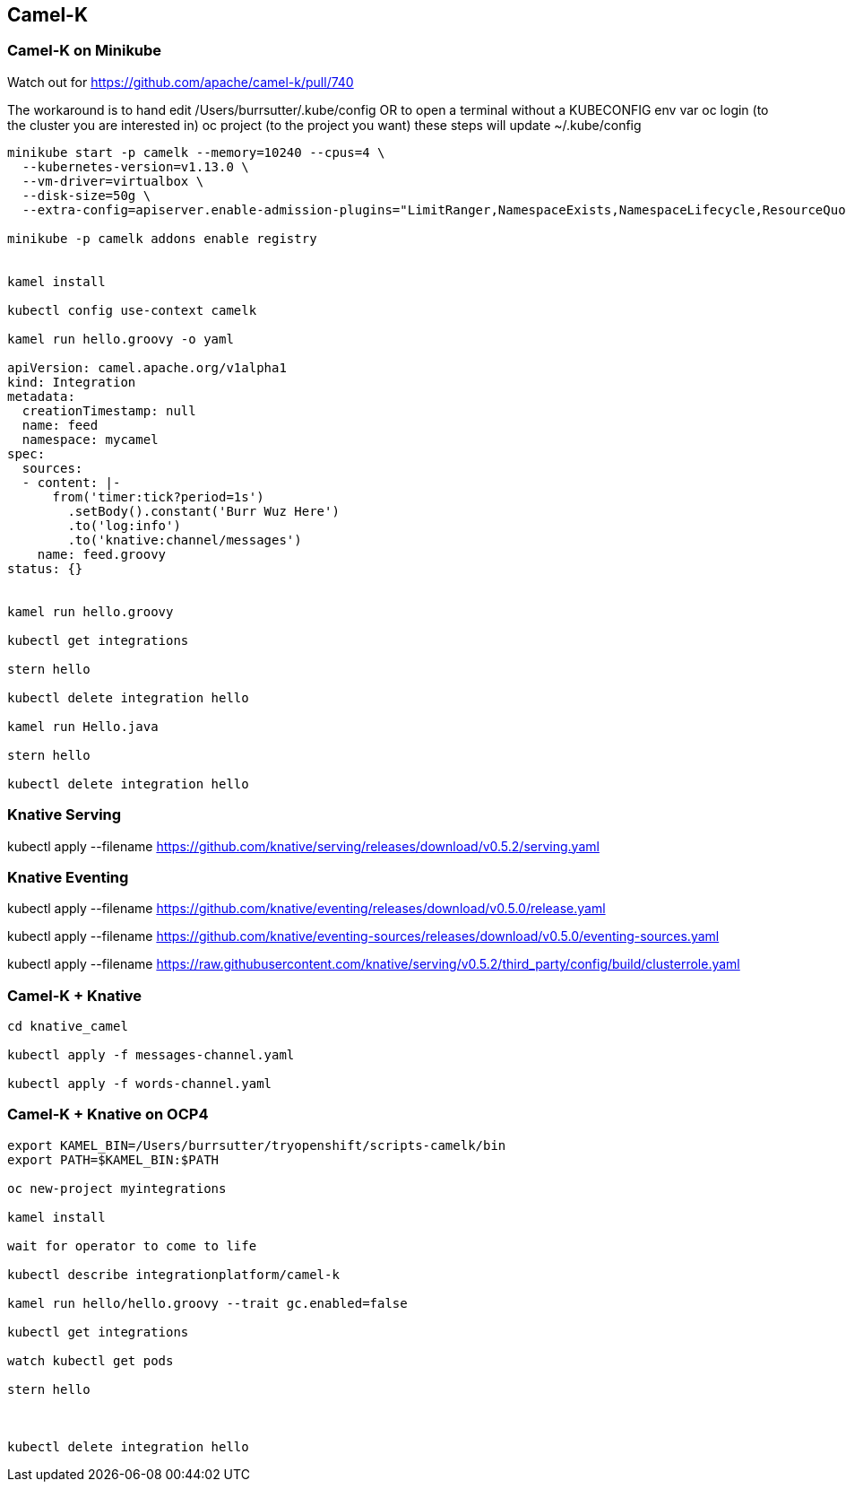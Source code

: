 == Camel-K


=== Camel-K on Minikube 


Watch out for 
https://github.com/apache/camel-k/pull/740


The workaround is to hand edit /Users/burrsutter/.kube/config
OR
to open a terminal without a KUBECONFIG env var
oc login (to the cluster you are interested in)
oc project (to the project you want)
these steps will update ~/.kube/config

----

minikube start -p camelk --memory=10240 --cpus=4 \
  --kubernetes-version=v1.13.0 \
  --vm-driver=virtualbox \
  --disk-size=50g \
  --extra-config=apiserver.enable-admission-plugins="LimitRanger,NamespaceExists,NamespaceLifecycle,ResourceQuota,ServiceAccount,DefaultStorageClass,MutatingAdmissionWebhook"

minikube -p camelk addons enable registry


kamel install

kubectl config use-context camelk

kamel run hello.groovy -o yaml

apiVersion: camel.apache.org/v1alpha1
kind: Integration
metadata:
  creationTimestamp: null
  name: feed
  namespace: mycamel
spec:
  sources:
  - content: |-
      from('timer:tick?period=1s')
        .setBody().constant('Burr Wuz Here')
        .to('log:info')
        .to('knative:channel/messages')
    name: feed.groovy
status: {}


kamel run hello.groovy 

kubectl get integrations

stern hello

kubectl delete integration hello

kamel run Hello.java

stern hello

kubectl delete integration hello
----

=== Knative Serving

kubectl apply --filename https://github.com/knative/serving/releases/download/v0.5.2/serving.yaml

=== Knative Eventing

kubectl apply --filename https://github.com/knative/eventing/releases/download/v0.5.0/release.yaml 

kubectl apply --filename https://github.com/knative/eventing-sources/releases/download/v0.5.0/eventing-sources.yaml 

kubectl apply --filename https://raw.githubusercontent.com/knative/serving/v0.5.2/third_party/config/build/clusterrole.yaml


=== Camel-K + Knative

----
cd knative_camel

kubectl apply -f messages-channel.yaml

kubectl apply -f words-channel.yaml

----

=== Camel-K + Knative on OCP4

----

export KAMEL_BIN=/Users/burrsutter/tryopenshift/scripts-camelk/bin
export PATH=$KAMEL_BIN:$PATH

oc new-project myintegrations

kamel install

wait for operator to come to life

kubectl describe integrationplatform/camel-k

kamel run hello/hello.groovy --trait gc.enabled=false 

kubectl get integrations

watch kubectl get pods

stern hello



kubectl delete integration hello

----

